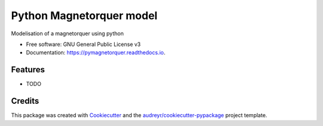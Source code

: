 =========================
Python Magnetorquer model
=========================


.. image:: https://img.shields.io/pypi/v/pymagnetorquer.svg
        :target: https://pypi.python.org/pypi/pymagnetorquer

.. image:: https://img.shields.io/travis/antoinelpp/pymagnetorquer.svg
        :target: https://travis-ci.com/antoinelpp/pymagnetorquer

.. image:: https://readthedocs.org/projects/pymagnetorquer/badge/?version=latest
        :target: https://pymagnetorquer.readthedocs.io/en/latest/?badge=latest
        :alt: Documentation Status


.. image:: https://pyup.io/repos/github/antoinelpp/pymagnetorquer/shield.svg
     :target: https://pyup.io/repos/github/antoinelpp/pymagnetorquer/
     :alt: Updates



Modelisation of a magnetorquer using python


* Free software: GNU General Public License v3
* Documentation: https://pymagnetorquer.readthedocs.io.


Features
--------

* TODO

Credits
-------

This package was created with Cookiecutter_ and the `audreyr/cookiecutter-pypackage`_ project template.

.. _Cookiecutter: https://github.com/audreyr/cookiecutter
.. _`audreyr/cookiecutter-pypackage`: https://github.com/audreyr/cookiecutter-pypackage

